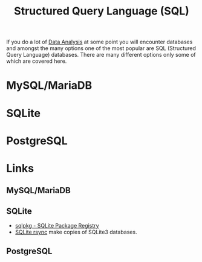 :PROPERTIES:
:ID:       f7b43309-58ec-4f6d-8cc7-b53e64916742
:mtime:    20241006211350 20230701220951
:ctime:    20230701220951
:END:
#+TITLE: Structured Query Language (SQL)
#+FILETAGS: :data:database:db:sql:

If you do a lot of [[id:f7c491f4-c557-4a68-916a-4e883a15e8ac][Data Analysis]] at some point you will encounter databases and amongst the many options one of the most
popular are SQL (Structured Query Language) databases. There are many different options only some of which are covered
here.

* MySQL/MariaDB

* SQLite

* PostgreSQL

* Links

** MySQL/MariaDB

** SQLite



+ [[https://sqlpkg.org/][sqlpkg - SQLite Package Registry]]
+ [[https://sqlite.org/draft/rsync.html][SQLite rsync]] make copies of SQLite3 databases.

** PostgreSQL
